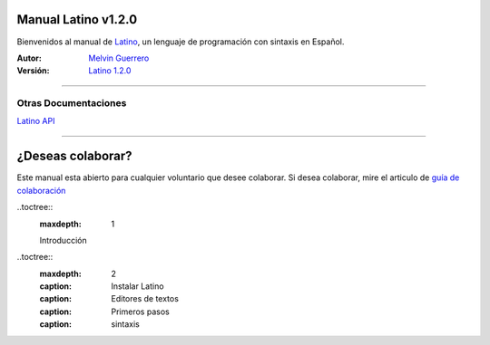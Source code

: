 ====================
Manual Latino v1.2.0
====================
Bienvenidos al manual de Latino_, un lenguaje de programación con sintaxis en Español.

:Autor:
  `Melvin Guerrero`_

:Versión:
  `Latino 1.2.0`_

----

`````````````````````
Otras Documentaciones
`````````````````````
`Latino API`_

----

==================
¿Deseas colaborar?
==================
Este manual esta abierto para cualquier voluntario que desee colaborar.
Si desea colaborar, mire el articulo de `guía de colaboración`_


.. Enlaces

.. _Latino: https://lenguaje-latino.org
.. _Melvin Guerrero: https://melvinguerrero.blogspot.com
.. _Latino 1.2.0: https://github.com/MelvinG24/Latino/releases/tag/v1.2.0
.. _Latino API: https://manuallatinoapi.blogspot.com
.. _guía de colaboración: https://github.com/LatinoDocs/Manual-Latino/blob/master/.readme/CONTRIBUTING.md


.. Tabla de contenido (TOC)

..toctree::
   :maxdepth: 1

   Introducción 

..toctree::
   :maxdepth: 2
   :caption: Instalar Latino
   :caption: Editores de textos
   :caption: Primeros pasos
   :caption: sintaxis